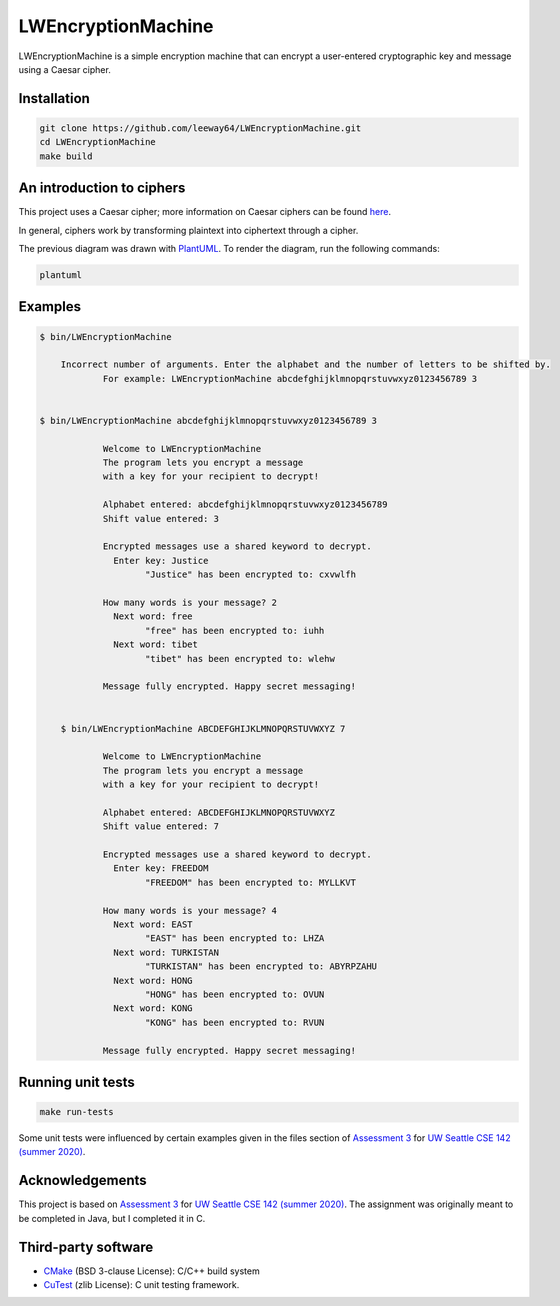 LWEncryptionMachine
===================

LWEncryptionMachine is a simple encryption machine that can encrypt a user-entered cryptographic key
and message using a Caesar cipher.


Installation
--------------

.. code-block::

    git clone https://github.com/leeway64/LWEncryptionMachine.git
    cd LWEncryptionMachine
    make build


An introduction to ciphers
---------------------------

This project uses a Caesar cipher; more information on Caesar ciphers can be found
`here <https://en.wikipedia.org/wiki/Caesar_cipher>`_.

In general, ciphers work by transforming plaintext into ciphertext through a cipher.

.. image:: doc/Cipher_encryption_process.png

The previous diagram was drawn with `PlantUML <https://plantuml.com/>`_. To render the diagram, run
the following commands:

.. code-block::

    plantuml


Examples
----------

.. code-block::

    $ bin/LWEncryptionMachine
    	
    	Incorrect number of arguments. Enter the alphabet and the number of letters to be shifted by.
		For example: LWEncryptionMachine abcdefghijklmnopqrstuvwxyz0123456789 3


    $ bin/LWEncryptionMachine abcdefghijklmnopqrstuvwxyz0123456789 3

		Welcome to LWEncryptionMachine
		The program lets you encrypt a message
		with a key for your recipient to decrypt!

		Alphabet entered: abcdefghijklmnopqrstuvwxyz0123456789
		Shift value entered: 3

		Encrypted messages use a shared keyword to decrypt.
		  Enter key: Justice
			"Justice" has been encrypted to: cxvwlfh

		How many words is your message? 2
		  Next word: free
			"free" has been encrypted to: iuhh
		  Next word: tibet
			"tibet" has been encrypted to: wlehw

		Message fully encrypted. Happy secret messaging!		
		
		
	$ bin/LWEncryptionMachine ABCDEFGHIJKLMNOPQRSTUVWXYZ 7
	
		Welcome to LWEncryptionMachine
		The program lets you encrypt a message
		with a key for your recipient to decrypt!

		Alphabet entered: ABCDEFGHIJKLMNOPQRSTUVWXYZ
		Shift value entered: 7

		Encrypted messages use a shared keyword to decrypt.
		  Enter key: FREEDOM
			"FREEDOM" has been encrypted to: MYLLKVT

		How many words is your message? 4
		  Next word: EAST
			"EAST" has been encrypted to: LHZA
		  Next word: TURKISTAN
			"TURKISTAN" has been encrypted to: ABYRPZAHU
		  Next word: HONG
			"HONG" has been encrypted to: OVUN
		  Next word: KONG
			"KONG" has been encrypted to: RVUN

		Message fully encrypted. Happy secret messaging!


Running unit tests
-------------------

.. code-block::

    make run-tests

Some unit tests were influenced by certain examples given in the files section of
`Assessment 3 <https://courses.cs.washington.edu/courses/cse142/21su/assessments/a3/>`_
for `UW Seattle CSE 142 (summer 2020) <https://courses.cs.washington.edu/courses/cse142/21su/>`_.


Acknowledgements
------------------

This project is based on `Assessment 3 <https://courses.cs.washington.edu/courses/cse142/21su/assessments/a3/>`_
for `UW Seattle CSE 142 (summer 2020) <https://courses.cs.washington.edu/courses/cse142/21su/>`_.
The assignment was originally meant to be completed in Java, but I completed it in C.


Third-party software
----------------------

- `CMake <https://cmake.org/>`_ (BSD 3-clause License): C/C++ build system
- `CuTest <http://cutest.sourceforge.net/>`_ (zlib License): C unit testing framework.
